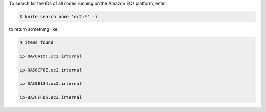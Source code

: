 .. The contents of this file may be included in multiple topics (using the includes directive).
.. The contents of this file should be modified in a way that preserves its ability to appear in multiple topics.


To search for the IDs of all nodes running on the Amazon EC2 platform, enter:

.. code-block:: bash

   $ knife search node 'ec2:*' -i

to return something like:

.. code-block:: bash

   4 items found
   
   ip-0A7CA19F.ec2.internal
   
   ip-0A58CF8E.ec2.internal
   
   ip-0A58E134.ec2.internal
   
   ip-0A7CFFD5.ec2.internal
